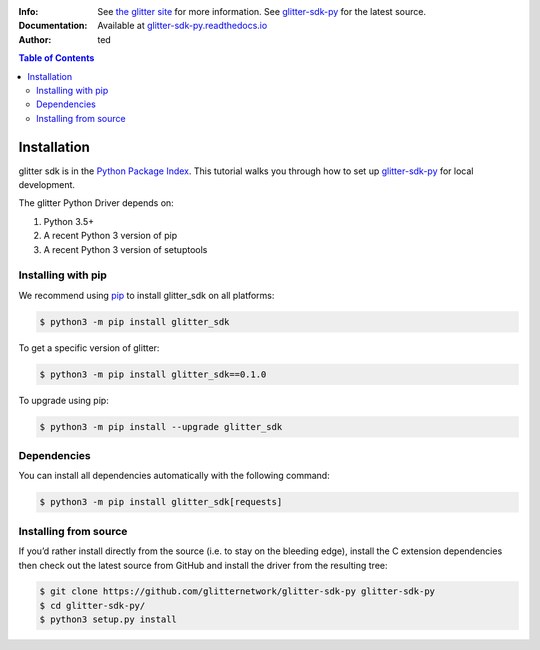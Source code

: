 
:Info: See `the glitter site`_  for more information. See `glitter-sdk-py`_ for the latest source.
:Documentation: Available at `glitter-sdk-py.readthedocs.io`_
:Author: ted

.. contents:: Table of Contents

=========================
 Installation
=========================

glitter sdk is in the `Python Package Index`_.
This tutorial walks you through how to set up glitter-sdk-py_ for local development.

The glitter Python Driver depends on:

1. Python 3.5+
2. A recent Python 3 version of pip
3. A recent Python 3 version of setuptools

Installing with pip
---------------------

We recommend using pip_ to install glitter_sdk on all platforms:

.. code-block:: bash

    $ python3 -m pip install glitter_sdk

To get a specific version of glitter:

.. code-block:: bash

    $ python3 -m pip install glitter_sdk==0.1.0

To upgrade using pip:

.. code-block:: bash

    $ python3 -m pip install --upgrade glitter_sdk

Dependencies
---------------------

You can install all dependencies automatically with the following command:

.. code-block:: bash

    $ python3 -m pip install glitter_sdk[requests]


Installing from source
----------------------------------

If you’d rather install directly from the source (i.e. to stay on the bleeding edge), install the C extension dependencies then check out the latest source from GitHub and install the driver from the resulting tree:

.. code-block:: bash

    $ git clone https://github.com/glitternetwork/glitter-sdk-py glitter-sdk-py
    $ cd glitter-sdk-py/
    $ python3 setup.py install


.. _the glitter site: https://glitterprotocol.io
.. _glitter-sdk-py: https://github.com/glitternetwork/glitter-sdk-py
.. _glitter-sdk-py.readthedocs.io: https://glitter-sdk-py.readthedocs.io/en/latest/index.html
.. _pip: https://pypi.org/project/pip/
.. _Python Package Index: https://pypi.org/project/glitter_sdk/
